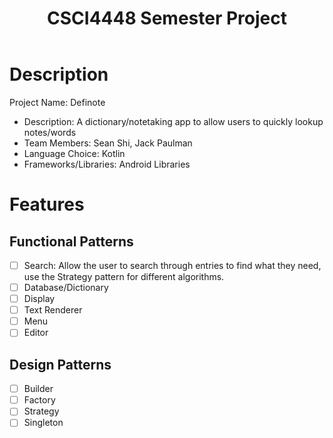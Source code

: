 #+TITLE: CSCI4448 Semester Project
#+DESCRIPTION: CSCI4448 Semester Project
#+OPTIONS: toc:nil num:nil
#+BIND: org-latex-title-command "\\begin{center}\\Large %t\\end{center}"
* Description
Project Name: Definote
- Description: A dictionary/notetaking app to allow users to quickly lookup notes/words
- Team Members: Sean Shi, Jack Paulman
- Language Choice: Kotlin
- Frameworks/Libraries: Android Libraries

* Features
** Functional Patterns
- [ ] Search: Allow the user to search through entries to find what they need, use the Strategy pattern for different algorithms.
- [ ] Database/Dictionary
- [ ] Display
- [ ] Text Renderer
- [ ] Menu
- [ ] Editor
** Design Patterns
- [ ] Builder
- [ ] Factory
- [ ] Strategy
- [ ] Singleton
